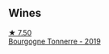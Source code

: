
** Wines

#+begin_export html
<div class="flex-container">
  <a class="flex-item flex-item-left" href="/wines/e0bfcca4-2ce9-4c32-a54b-4c4947e2309a.html">
    <img class="flex-bottle" src="/images/e0/bfcca4-2ce9-4c32-a54b-4c4947e2309a/2023-01-07-11-41-15-CA9FE2DA-A475-4AB3-B23D-16939651AE02-1-105-c@512.webp"></img>
    <section class="h">★ 7.50</section>
    <section class="h text-bolder">Bourgogne Tonnerre - 2019</section>
  </a>

</div>
#+end_export
